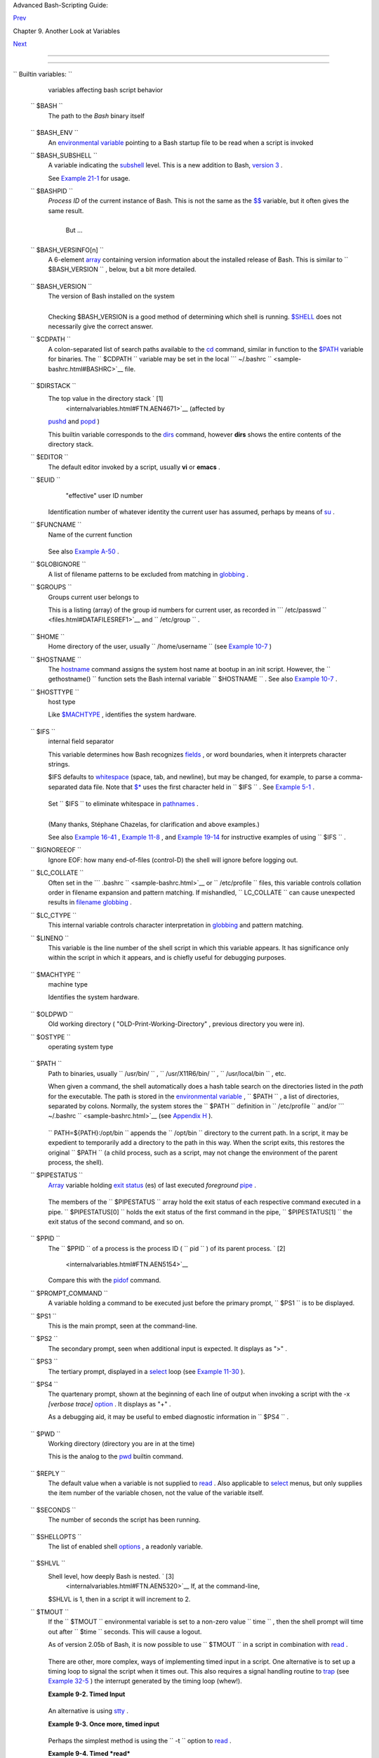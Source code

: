 .. raw:: html

   <div class="NAVHEADER">

.. raw:: html

   <table border="0" cellpadding="0" cellspacing="0" summary="Header navigation table" width="100%">

.. raw:: html

   <tr>

.. raw:: html

   <th align="center" colspan="3">

Advanced Bash-Scripting Guide:

.. raw:: html

   </th>

.. raw:: html

   </tr>

.. raw:: html

   <tr>

.. raw:: html

   <td align="left" valign="bottom" width="10%">

`Prev <variables2.html>`__

.. raw:: html

   </td>

.. raw:: html

   <td align="center" valign="bottom" width="80%">

Chapter 9. Another Look at Variables

.. raw:: html

   </td>

.. raw:: html

   <td align="right" valign="bottom" width="10%">

`Next <declareref.html>`__

.. raw:: html

   </td>

.. raw:: html

   </tr>

.. raw:: html

   </table>

--------------

.. raw:: html

   </div>

.. raw:: html

   <div class="SECT1">

  9.1. Internal Variables
========================

.. raw:: html

   <div class="VARIABLELIST">


``                           Builtin                  variables:               ``
    variables affecting bash script behavior

 ``        $BASH       ``
    The path to the *Bash* binary itself

    +--------------------------+--------------------------+--------------------------+
    | .. code:: SCREEN         |
    |                          |
    |     bash$ echo $BASH     |
    |     /bin/bash            |
                              
    +--------------------------+--------------------------+--------------------------+

 ``        $BASH_ENV       ``
    An `environmental variable <othertypesv.html#ENVREF>`__ pointing to
    a Bash startup file to be read when a script is invoked

 ``        $BASH_SUBSHELL       ``
    A variable indicating the `subshell <subshells.html#SUBSHELLSREF>`__
    level. This is a new addition to Bash, `version
    3 <bashver3.html#BASH3REF>`__ .

    See `Example 21-1 <subshells.html#SUBSHELL>`__ for usage.

 ``        $BASHPID       ``
    *Process ID* of the current instance of Bash. This is not the same
    as the `$$ <internalvariables.html#PROCCID>`__ variable, but it
    often gives the same result.

    +--------------------------+--------------------------+--------------------------+
    | .. code:: SCREEN         |
    |                          |
    |     bash4$ echo $$       |
    |     11015                |
    |                          |
    |                          |
    |     bash4$ echo $BASHPID |
    |     11015                |
    |                          |
    |                          |
    |     bash4$ ps ax | grep  |
    | bash4                    |
    |     11015 pts/2    R     |
    |   0:00 bash4             |
    |                          |
                              
    +--------------------------+--------------------------+--------------------------+

     But ...

    +--------------------------+--------------------------+--------------------------+
    | .. code:: PROGRAMLISTING |
    |                          |
    |     #!/bin/bash4         |
    |                          |
    |     echo "\$\$ outside o |
    | f subshell = $$"         |
    |                       #  |
    | 9602                     |
    |     echo "\$BASH_SUBSHEL |
    | L  outside of subshell = |
    |  $BASH_SUBSHELL"      #  |
    | 0                        |
    |     echo "\$BASHPID outs |
    | ide of subshell = $BASHP |
    | ID"                   #  |
    | 9602                     |
    |                          |
    |     echo                 |
    |                          |
    |     ( echo "\$\$ inside  |
    | of subshell = $$"        |
    |                       #  |
    | 9602                     |
    |       echo "\$BASH_SUBSH |
    | ELL inside of subshell = |
    |  $BASH_SUBSHELL"      #  |
    | 1                        |
    |       echo "\$BASHPID in |
    | side of subshell = $BASH |
    | PID" )                #  |
    | 9603                     |
    |       # Note that $$ ret |
    | urns PID of parent proce |
    | ss.                      |
                              
    +--------------------------+--------------------------+--------------------------+

 ``        $BASH_VERSINFO[n]       ``
    A 6-element `array <arrays.html#ARRAYREF>`__ containing version
    information about the installed release of Bash. This is similar to
    ``         $BASH_VERSION        `` , below, but a bit more detailed.

    +--------------------------+--------------------------+--------------------------+
    | .. code:: PROGRAMLISTING |
    |                          |
    |     # Bash version info: |
    |                          |
    |     for n in 0 1 2 3 4 5 |
    |     do                   |
    |       echo "BASH_VERSINF |
    | O[$n] = ${BASH_VERSINFO[ |
    | $n]}"                    |
    |     done                 |
    |                          |
    |     # BASH_VERSINFO[0] = |
    |  3                       |
    | # Major version no.      |
    |     # BASH_VERSINFO[1] = |
    |  00                      |
    | # Minor version no.      |
    |     # BASH_VERSINFO[2] = |
    |  14                      |
    | # Patch level.           |
    |     # BASH_VERSINFO[3] = |
    |  1                       |
    | # Build version.         |
    |     # BASH_VERSINFO[4] = |
    |  release                 |
    | # Release status.        |
    |     # BASH_VERSINFO[5] = |
    |  i386-redhat-linux-gnu   |
    | # Architecture           |
    |                          |
    |                          |
    | # (same as $MACHTYPE).   |
                              
    +--------------------------+--------------------------+--------------------------+

 ``        $BASH_VERSION       ``
    The version of Bash installed on the system

    +--------------------------+--------------------------+--------------------------+
    | .. code:: SCREEN         |
    |                          |
    |     bash$ echo $BASH_VER |
    | SION                     |
    |     3.2.25(1)-release    |
    |                          |
                              
    +--------------------------+--------------------------+--------------------------+

    +--------------------------+--------------------------+--------------------------+
    | .. code:: SCREEN         |
    |                          |
    |     tcsh% echo $BASH_VER |
    | SION                     |
    |     BASH_VERSION: Undefi |
    | ned variable.            |
    |                          |
                              
    +--------------------------+--------------------------+--------------------------+

    Checking $BASH\_VERSION is a good method of determining which shell
    is running. `$SHELL <internalvariables.html#SHELLVARREF>`__ does not
    necessarily give the correct answer.

 ``        $CDPATH       ``
    A colon-separated list of search paths available to the
    `cd <internal.html#CDREF>`__ command, similar in function to the
    `$PATH <internalvariables.html#PATHREF>`__ variable for binaries.
    The ``         $CDPATH        `` variable may be set in the local
    ```          ~/.bashrc         `` <sample-bashrc.html#BASHRC>`__
    file.

    +--------------------------+--------------------------+--------------------------+
    | .. code:: SCREEN         |
    |                          |
    |     bash$ cd bash-doc    |
    |     bash: cd: bash-doc:  |
    | No such file or director |
    | y                        |
    |                          |
    |                          |
    |     bash$ CDPATH=/usr/sh |
    | are/doc                  |
    |     bash$ cd bash-doc    |
    |     /usr/share/doc/bash- |
    | doc                      |
    |                          |
    |                          |
    |     bash$ echo $PWD      |
    |     /usr/share/doc/bash- |
    | doc                      |
    |                          |
                              
    +--------------------------+--------------------------+--------------------------+

 ``        $DIRSTACK       ``
    The top value in the directory stack ` [1]
     <internalvariables.html#FTN.AEN4671>`__ (affected by
    `pushd <internal.html#PUSHDREF>`__ and
    `popd <internal.html#POPDREF>`__ )

    This builtin variable corresponds to the
    `dirs <internal.html#DIRSD>`__ command, however **dirs** shows the
    entire contents of the directory stack.

 ``        $EDITOR       ``
    The default editor invoked by a script, usually **vi** or **emacs**
    .

 ``        $EUID       ``
     "effective" user ID number

    Identification number of whatever identity the current user has
    assumed, perhaps by means of `su <system.html#SUREF>`__ .

    .. raw:: html

       <div class="CAUTION">

    +--------------------------------------+--------------------------------------+
    | |Caution|                            |
    | The                                  |
    | ``             $EUID            ``   |
    | is not necessarily the same as the   |
    | `$UID <internalvariables.html#UIDREF |
    | >`__                                 |
    | .                                    |
    +--------------------------------------+--------------------------------------+

    .. raw:: html

       </div>

 ``        $FUNCNAME       ``
    Name of the current function

    +--------------------------+--------------------------+--------------------------+
    | .. code:: PROGRAMLISTING |
    |                          |
    |     xyz23 ()             |
    |     {                    |
    |       echo "$FUNCNAME no |
    | w executing."  # xyz23 n |
    | ow executing.            |
    |     }                    |
    |                          |
    |     xyz23                |
    |                          |
    |     echo "FUNCNAME = $FU |
    | NCNAME"        # FUNCNAM |
    | E =                      |
    |                          |
    |                # Null va |
    | lue outside a function.  |
                              
    +--------------------------+--------------------------+--------------------------+

    See also `Example A-50 <contributed-scripts.html#USEGETOPT>`__ .

 ``        $GLOBIGNORE       ``
    A list of filename patterns to be excluded from matching in
    `globbing <globbingref.html>`__ .

 ``        $GROUPS       ``
    Groups current user belongs to

    This is a listing (array) of the group id numbers for current user,
    as recorded in
    ```          /etc/passwd         `` <files.html#DATAFILESREF1>`__
    and ``         /etc/group        `` .

    +--------------------------+--------------------------+--------------------------+
    | .. code:: SCREEN         |
    |                          |
    |     root# echo $GROUPS   |
    |     0                    |
    |                          |
    |                          |
    |     root# echo ${GROUPS[ |
    | 1]}                      |
    |     1                    |
    |                          |
    |                          |
    |     root# echo ${GROUPS[ |
    | 5]}                      |
    |     6                    |
    |                          |
                              
    +--------------------------+--------------------------+--------------------------+

 ``        $HOME       ``
    Home directory of the user, usually
    ``         /home/username        `` (see `Example
    10-7 <parameter-substitution.html#EX6>`__ )

 ``        $HOSTNAME       ``
    The `hostname <system.html#HNAMEREF>`__ command assigns the system
    host name at bootup in an init script. However, the
    ``         gethostname()        `` function sets the Bash internal
    variable ``         $HOSTNAME        `` . See also `Example
    10-7 <parameter-substitution.html#EX6>`__ .

 ``        $HOSTTYPE       ``
    host type

    Like `$MACHTYPE <internalvariables.html#MACHTYPEREF>`__ , identifies
    the system hardware.

    +--------------------------+--------------------------+--------------------------+
    | .. code:: SCREEN         |
    |                          |
    |     bash$ echo $HOSTTYPE |
    |     i686                 |
                              
    +--------------------------+--------------------------+--------------------------+

 ``        $IFS       ``
    internal field separator

    This variable determines how Bash recognizes
    `fields <special-chars.html#FIELDREF>`__ , or word boundaries, when
    it interprets character strings.

    $IFS defaults to `whitespace <special-chars.html#WHITESPACEREF>`__
    (space, tab, and newline), but may be changed, for example, to parse
    a comma-separated data file. Note that
    `$\* <internalvariables.html#APPREF>`__ uses the first character
    held in ``         $IFS        `` . See `Example
    5-1 <quotingvar.html#WEIRDVARS>`__ .

    +--------------------------+--------------------------+--------------------------+
    | .. code:: SCREEN         |
    |                          |
    |     bash$ echo "$IFS"    |
    |                          |
    |     (With $IFS set to de |
    | fault, a blank line disp |
    | lays.)                   |
    |                          |
    |                          |
    |                          |
    |     bash$ echo "$IFS" |  |
    | cat -vte                 |
    |      ^I$                 |
    |      $                   |
    |     (Show whitespace: he |
    | re a single space, ^I [h |
    | orizontal tab],          |
    |       and newline, and d |
    | isplay "$" at end-of-lin |
    | e.)                      |
    |                          |
    |                          |
    |                          |
    |     bash$ bash -c 'set w |
    |  x y z; IFS=":-;"; echo  |
    | "$*"'                    |
    |     w:x:y:z              |
    |     (Read commands from  |
    | string and assign any ar |
    | guments to pos params.)  |
    |                          |
                              
    +--------------------------+--------------------------+--------------------------+

    Set ``         $IFS        `` to eliminate whitespace in
    `pathnames <special-chars.html#PATHNAMEREF>`__ .

    +--------------------------+--------------------------+--------------------------+
    | .. code:: PROGRAMLISTING |
    |                          |
    |     IFS="$(printf '\n\t' |
    | )"   # Per David Wheeler |
    | .                        |
                              
    +--------------------------+--------------------------+--------------------------+

    .. raw:: html

       <div class="CAUTION">

    +--------------------------+--------------------------+--------------------------+
    | |Caution|                |
    | ``             $IFS      |
    |        ``                |
    | does not handle          |
    | whitespace the same as   |
    | it does other            |
    | characters.              |
    |                          |
    | .. raw:: html            |
    |                          |
    |    <div class="EXAMPLE"> |
    |                          |
    | **Example 9-1. $IFS and  |
    | whitespace**             |
    |                          |
    | +----------------------- |
    | ---+-------------------- |
    | ------+----------------- |
    | ---------+               |
    | | .. code:: PROGRAMLISTI |
    | NG |                     |
    | |                        |
    |    |                     |
    | |     #!/bin/bash        |
    |    |                     |
    | |     # ifs.sh           |
    |    |                     |
    | |                        |
    |    |                     |
    | |                        |
    |    |                     |
    | |     var1="a+b+c"       |
    |    |                     |
    | |     var2="d-e-f"       |
    |    |                     |
    | |     var3="g,h,i"       |
    |    |                     |
    | |                        |
    |    |                     |
    | |     IFS=+              |
    |    |                     |
    | |     # The plus sign wi |
    | ll |                     |
    | |  be interpreted as a s |
    | ep |                     |
    | | arator.                |
    |    |                     |
    | |     echo $var1     # a |
    |  b |                     |
    | |  c                     |
    |    |                     |
    | |     echo $var2     # d |
    | -e |                     |
    | | -f                     |
    |    |                     |
    | |     echo $var3     # g |
    | ,h |                     |
    | | ,i                     |
    |    |                     |
    | |                        |
    |    |                     |
    | |     echo               |
    |    |                     |
    | |                        |
    |    |                     |
    | |     IFS="-"            |
    |    |                     |
    | |     # The plus sign re |
    | ve |                     |
    | | rts to default interpr |
    | et |                     |
    | | ation.                 |
    |    |                     |
    | |     # The minus sign w |
    | il |                     |
    | | l be interpreted as a  |
    | se |                     |
    | | parator.               |
    |    |                     |
    | |     echo $var1     # a |
    | +b |                     |
    | | +c                     |
    |    |                     |
    | |     echo $var2     # d |
    |  e |                     |
    | |  f                     |
    |    |                     |
    | |     echo $var3     # g |
    | ,h |                     |
    | | ,i                     |
    |    |                     |
    | |                        |
    |    |                     |
    | |     echo               |
    |    |                     |
    | |                        |
    |    |                     |
    | |     IFS=","            |
    |    |                     |
    | |     # The comma will b |
    | e  |                     |
    | | interpreted as a separ |
    | at |                     |
    | | or.                    |
    |    |                     |
    | |     # The minus sign r |
    | ev |                     |
    | | erts to default interp |
    | re |                     |
    | | tation.                |
    |    |                     |
    | |     echo $var1     # a |
    | +b |                     |
    | | +c                     |
    |    |                     |
    | |     echo $var2     # d |
    | -e |                     |
    | | -f                     |
    |    |                     |
    | |     echo $var3     # g |
    |  h |                     |
    | |  i                     |
    |    |                     |
    | |                        |
    |    |                     |
    | |     echo               |
    |    |                     |
    | |                        |
    |    |                     |
    | |     IFS=" "            |
    |    |                     |
    | |     # The space charac |
    | te |                     |
    | | r will be interpreted  |
    | as |                     |
    | |  a separator.          |
    |    |                     |
    | |     # The comma revert |
    | s  |                     |
    | | to default interpretat |
    | io |                     |
    | | n.                     |
    |    |                     |
    | |     echo $var1     # a |
    | +b |                     |
    | | +c                     |
    |    |                     |
    | |     echo $var2     # d |
    | -e |                     |
    | | -f                     |
    |    |                     |
    | |     echo $var3     # g |
    | ,h |                     |
    | | ,i                     |
    |    |                     |
    | |                        |
    |    |                     |
    | |     # ================ |
    | == |                     |
    | | ====================== |
    | == |                     |
    | | ============== #       |
    |    |                     |
    | |                        |
    |    |                     |
    | |     # However ...      |
    |    |                     |
    | |     # $IFS treats whit |
    | es |                     |
    | | pace differently than  |
    | ot |                     |
    | | her characters.        |
    |    |                     |
    | |                        |
    |    |                     |
    | |     output_args_one_pe |
    | r_ |                     |
    | | line()                 |
    |    |                     |
    | |     {                  |
    |    |                     |
    | |       for arg          |
    |    |                     |
    | |       do               |
    |    |                     |
    | |         echo "[$arg]"  |
    |    |                     |
    | |       done #  ^    ^   |
    |  E |                     |
    | | mbed within brackets,  |
    | fo |                     |
    | | r your viewing pleasur |
    | e. |                     |
    | |     }                  |
    |    |                     |
    | |                        |
    |    |                     |
    | |     echo; echo "IFS=\" |
    |  \ |                     |
    | | ""                     |
    |    |                     |
    | |     echo "-------"     |
    |    |                     |
    | |                        |
    |    |                     |
    | |     IFS=" "            |
    |    |                     |
    | |     var=" a  b c   "   |
    |    |                     |
    | |     #    ^ ^^   ^^^    |
    |    |                     |
    | |     output_args_one_pe |
    | r_ |                     |
    | | line $var  # output_ar |
    | gs |                     |
    | | _one_per_line `echo "  |
    | a  |                     |
    | |  b c   "`              |
    |    |                     |
    | |     # [a]              |
    |    |                     |
    | |     # [b]              |
    |    |                     |
    | |     # [c]              |
    |    |                     |
    | |                        |
    |    |                     |
    | |                        |
    |    |                     |
    | |     echo; echo "IFS=:" |
    |    |                     |
    | |     echo "-----"       |
    |    |                     |
    | |                        |
    |    |                     |
    | |     IFS=:              |
    |    |                     |
    | |     var=":a::b:c:::"   |
    |    |                     |
    | |            # Same patt |
    | er |                     |
    | | n as above,            |
    |    |                     |
    | |     #    ^ ^^   ^^^    |
    |    |                     |
    | |            #+ but subs |
    | ti |                     |
    | | tuting ":" for " "  .. |
    | .  |                     |
    | |     output_args_one_pe |
    | r_ |                     |
    | | line $var              |
    |    |                     |
    | |     # []               |
    |    |                     |
    | |     # [a]              |
    |    |                     |
    | |     # []               |
    |    |                     |
    | |     # [b]              |
    |    |                     |
    | |     # [c]              |
    |    |                     |
    | |     # []               |
    |    |                     |
    | |     # []               |
    |    |                     |
    | |                        |
    |    |                     |
    | |     # Note "empty" bra |
    | ck |                     |
    | | ets.                   |
    |    |                     |
    | |     # The same thing h |
    | ap |                     |
    | | pens with the "FS" fie |
    | ld |                     |
    | |  separator in awk.     |
    |    |                     |
    | |                        |
    |    |                     |
    | |                        |
    |    |                     |
    | |     echo               |
    |    |                     |
    | |                        |
    |    |                     |
    | |     exit               |
    |    |                     |
    |                          |
    |                          |
    | +----------------------- |
    | ---+-------------------- |
    | ------+----------------- |
    | ---------+               |
    |                          |
    | .. raw:: html            |
    |                          |
    |    </div>                |
                              
    +--------------------------+--------------------------+--------------------------+

    .. raw:: html

       </div>

    (Many thanks, Stéphane Chazelas, for clarification and above
    examples.)

    See also `Example 16-41 <communications.html#ISSPAMMER>`__ ,
    `Example 11-8 <loops1.html#BINGREP>`__ , and `Example
    19-14 <x17837.html#MAILBOXGREP>`__ for instructive examples of using
    ``         $IFS        `` .

 ``        $IGNOREEOF       ``
    Ignore EOF: how many end-of-files (control-D) the shell will ignore
    before logging out.

 ``        $LC_COLLATE       ``
    Often set in the
    ```          .bashrc         `` <sample-bashrc.html>`__ or
    ``         /etc/profile        `` files, this variable controls
    collation order in filename expansion and pattern matching. If
    mishandled, ``         LC_COLLATE        `` can cause unexpected
    results in `filename globbing <globbingref.html>`__ .

    .. raw:: html

       <div class="NOTE">

    +--------------------------------------+--------------------------------------+
    | |Note|                               |
    | As of version 2.05 of Bash, filename |
    | globbing no longer distinguishes     |
    | between lowercase and uppercase      |
    | letters in a character range between |
    | brackets. For example, **ls          |
    | [A-M]\*** would match both           |
    | ``             File1.txt             |
    | ``                                   |
    | and                                  |
    | ``             file1.txt             |
    | ``                                   |
    | . To revert to the customary         |
    | behavior of bracket matching, set    |
    | ``             LC_COLLATE            |
    |  ``                                  |
    | to ``             C            `` by |
    | an                                   |
    | ``                           export  |
    | LC_COLLATE=C                         |
    |  ``                                  |
    | in                                   |
    | ``             /etc/profile          |
    |    ``                                |
    | and/or                               |
    | ``             ~/.bashrc             |
    | ``                                   |
    | .                                    |
    +--------------------------------------+--------------------------------------+

    .. raw:: html

       </div>

 ``        $LC_CTYPE       ``
    This internal variable controls character interpretation in
    `globbing <globbingref.html>`__ and pattern matching.

 ``        $LINENO       ``
    This variable is the line number of the shell script in which this
    variable appears. It has significance only within the script in
    which it appears, and is chiefly useful for debugging purposes.

    +--------------------------+--------------------------+--------------------------+
    | .. code:: PROGRAMLISTING |
    |                          |
    |     # *** BEGIN DEBUG BL |
    | OCK ***                  |
    |     last_cmd_arg=$_  # S |
    | ave it.                  |
    |                          |
    |     echo "At line number |
    |  $LINENO, variable \"v1\ |
    | " = $v1"                 |
    |     echo "Last command a |
    | rgument processed = $las |
    | t_cmd_arg"               |
    |     # *** END DEBUG BLOC |
    | K ***                    |
                              
    +--------------------------+--------------------------+--------------------------+

 ``        $MACHTYPE       ``
    machine type

    Identifies the system hardware.

    +--------------------------+--------------------------+--------------------------+
    | .. code:: SCREEN         |
    |                          |
    |     bash$ echo $MACHTYPE |
    |     i686                 |
                              
    +--------------------------+--------------------------+--------------------------+

 ``        $OLDPWD       ``
    Old working directory ( "OLD-Print-Working-Directory" , previous
    directory you were in).

 ``        $OSTYPE       ``
    operating system type

    +--------------------------+--------------------------+--------------------------+
    | .. code:: SCREEN         |
    |                          |
    |     bash$ echo $OSTYPE   |
    |     linux                |
                              
    +--------------------------+--------------------------+--------------------------+

 ``        $PATH       ``
    Path to binaries, usually ``         /usr/bin/        `` ,
    ``         /usr/X11R6/bin/        `` ,
    ``         /usr/local/bin        `` , etc.

    When given a command, the shell automatically does a hash table
    search on the directories listed in the *path* for the executable.
    The path is stored in the `environmental
    variable <othertypesv.html#ENVREF>`__ , ``         $PATH        `` ,
    a list of directories, separated by colons. Normally, the system
    stores the ``         $PATH        `` definition in
    ``         /etc/profile        `` and/or
    ```          ~/.bashrc         `` <sample-bashrc.html>`__ (see
    `Appendix H <files.html>`__ ).

    +--------------------------+--------------------------+--------------------------+
    | .. code:: SCREEN         |
    |                          |
    |     bash$ echo $PATH     |
    |     /bin:/usr/bin:/usr/l |
    | ocal/bin:/usr/X11R6/bin: |
    | /sbin:/usr/sbin          |
                              
    +--------------------------+--------------------------+--------------------------+

    ``                   PATH=${PATH}:/opt/bin                 ``
    appends the ``         /opt/bin        `` directory to the current
    path. In a script, it may be expedient to temporarily add a
    directory to the path in this way. When the script exits, this
    restores the original ``         $PATH        `` (a child process,
    such as a script, may not change the environment of the parent
    process, the shell).

    .. raw:: html

       <div class="NOTE">

    +--------------------------------------+--------------------------------------+
    | |Note|                               |
    | The current "working directory" ,    |
    | ``             ./            `` , is |
    | usually omitted from the             |
    | ``             $PATH            ``   |
    | as a security measure.               |
    +--------------------------------------+--------------------------------------+

    .. raw:: html

       </div>

 ``        $PIPESTATUS       ``
    `Array <arrays.html#ARRAYREF>`__ variable holding `exit
    status <exit-status.html#EXITSTATUSREF>`__ (es) of last executed
    *foreground* `pipe <special-chars.html#PIPEREF>`__ .

    +--------------------------+--------------------------+--------------------------+
    | .. code:: SCREEN         |
    |                          |
    |     bash$ echo $PIPESTAT |
    | US                       |
    |     0                    |
    |                          |
    |     bash$ ls -al | bogus |
    | _command                 |
    |     bash: bogus_command: |
    |  command not found       |
    |     bash$ echo ${PIPESTA |
    | TUS[1]}                  |
    |     127                  |
    |                          |
    |     bash$ ls -al | bogus |
    | _command                 |
    |     bash: bogus_command: |
    |  command not found       |
    |     bash$ echo $?        |
    |     127                  |
    |                          |
                              
    +--------------------------+--------------------------+--------------------------+

    The members of the ``         $PIPESTATUS        `` array hold the
    exit status of each respective command executed in a pipe.
    ``         $PIPESTATUS[0]        `` holds the exit status of the
    first command in the pipe, ``         $PIPESTATUS[1]        `` the
    exit status of the second command, and so on.

    .. raw:: html

       <div class="CAUTION">

    +--------------+--------------+--------------+--------------+--------------+--------------+
    | |Caution|    |
    | The          |
    | ``           |
    |    $PIPESTAT |
    | US           |
    |   ``         |
    | variable may |
    | contain an   |
    | erroneous 0  |
    | value in a   |
    | login shell  |
    | (in releases |
    | prior to 3.0 |
    | of Bash).    |
    |              |
    | +----------- |
    | ------------ |
    | ---+-------- |
    | ------------ |
    | ------+----- |
    | ------------ |
    | ---------+   |
    | | .. code::  |
    | SCREEN       |
    |    |         |
    | |            |
    |              |
    |    |         |
    | |     tcsh%  |
    | bash         |
    |    |         |
    | |            |
    |              |
    |    |         |
    | |     bash$  |
    | who | grep n |
    | ob |         |
    | | ody | sort |
    |              |
    |    |         |
    | |     bash$  |
    | echo ${PIPES |
    | TA |         |
    | | TUS[*]}    |
    |              |
    |    |         |
    | |     0      |
    |              |
    |    |         |
    | |            |
    |              |
    |    |         |
    |              |
    |              |
    |              |
    | +----------- |
    | ------------ |
    | ---+-------- |
    | ------------ |
    | ------+----- |
    | ------------ |
    | ---------+   |
    |              |
    | The above    |
    | lines        |
    | contained in |
    | a script     |
    | would        |
    | produce the  |
    | expected     |
    | ``           |
    |    0 1 0     |
    |         ``   |
    | output.      |
    |              |
    | Thank you,   |
    | Wayne        |
    | Pollock for  |
    | pointing     |
    | this out and |
    | supplying    |
    | the above    |
    | example.     |
    +--------------+--------------+--------------+--------------+--------------+--------------+

    .. raw:: html

       </div>

    .. raw:: html

       <div class="NOTE">

    +----------------+----------------+----------------+----------------+----------------+
    | |Note|         |
    | The            |
    | ``             |
    |  $PIPESTATUS   |
    |           ``   |
    | variable gives |
    | unexpected     |
    | results in     |
    | some contexts. |
    |                |
    | +------------- |
    | -------------+ |
    | -------------- |
    | ------------+- |
    | -------------- |
    | -----------+   |
    | | .. code:: SC |
    | REEN         | |
    | |              |
    |              | |
    | |     bash$ ec |
    | ho $BASH_VER | |
    | | SION         |
    |              | |
    | |     3.00.14( |
    | 1)-release   | |
    | |              |
    |              | |
    | |     bash$ $  |
    | ls | bogus_c | |
    | | ommand | wc  |
    |              | |
    | |     bash: bo |
    | gus_command: | |
    | |  command not |
    |  found       | |
    | |      0       |
    |  0       0   | |
    | |              |
    |              | |
    | |     bash$ ec |
    | ho ${PIPESTA | |
    | | TUS[@]}      |
    |              | |
    | |     141 127  |
    | 0            | |
    | |              |
    |              | |
    |                |
    |                |
    | +------------- |
    | -------------+ |
    | -------------- |
    | ------------+- |
    | -------------- |
    | -----------+   |
    |                |
    | Chet Ramey     |
    | attributes the |
    | above output   |
    | to the         |
    | behavior of    |
    | `ls <basic.htm |
    | l#LSREF>`__    |
    | . If *ls*      |
    | writes to a    |
    | *pipe* whose   |
    | output is not  |
    | read, then     |
    | ``             |
    |                |
    |  SIGPIPE       |
    |                |
    |      ``        |
    | kills it, and  |
    | its `exit      |
    | status <exit-s |
    | tatus.html#EXI |
    | TSTATUSREF>`__ |
    | is 141 .       |
    | Otherwise its  |
    | exit status is |
    | 0 , as         |
    | expected. This |
    | likewise is    |
    | the case for   |
    | `tr <textproc. |
    | html#TRREF>`__ |
    | .              |
    +----------------+----------------+----------------+----------------+----------------+

    .. raw:: html

       </div>

    .. raw:: html

       <div class="NOTE">

    +--------------------+--------------------+--------------------+--------------------+
    | |Note|             |
    | ``             $PI |
    | PESTATUS           |
    |   ``               |
    | is a "volatile"    |
    | variable. It needs |
    | to be captured     |
    | immediately after  |
    | the pipe in        |
    | question, before   |
    | any other command  |
    | intervenes.        |
    |                    |
    | +----------------- |
    | ---------+-------- |
    | ------------------ |
    | +----------------- |
    | ---------+         |
    | | .. code:: SCREEN |
    |          |         |
    | |                  |
    |          |         |
    | |     bash$ $ ls | |
    |  bogus_c |         |
    | | ommand | wc      |
    |          |         |
    | |     bash: bogus_ |
    | command: |         |
    | |  command not fou |
    | nd       |         |
    | |      0       0   |
    |      0   |         |
    | |                  |
    |          |         |
    | |     bash$ echo $ |
    | {PIPESTA |         |
    | | TUS[@]}          |
    |          |         |
    | |     0 127 0      |
    |          |         |
    | |                  |
    |          |         |
    | |     bash$ echo $ |
    | {PIPESTA |         |
    | | TUS[@]}          |
    |          |         |
    | |     0            |
    |          |         |
    | |                  |
    |          |         |
    |                    |
    |                    |
    | +----------------- |
    | ---------+-------- |
    | ------------------ |
    | +----------------- |
    | ---------+         |
                        
    +--------------------+--------------------+--------------------+--------------------+

    .. raw:: html

       </div>

    .. raw:: html

       <div class="NOTE">

    +--------------------------------------+--------------------------------------+
    | |Note|                               |
    | The `pipefail                        |
    | option <bashver3.html#PIPEFAILREF>`_ |
    | _                                    |
    | may be useful in cases where         |
    | ``             $PIPESTATUS           |
    |   ``                                 |
    | does not give the desired            |
    | information.                         |
    +--------------------------------------+--------------------------------------+

    .. raw:: html

       </div>

 ``        $PPID       ``
    The ``         $PPID        `` of a process is the process ID (
    ``         pid        `` ) of its parent process. ` [2]
     <internalvariables.html#FTN.AEN5154>`__

    Compare this with the `pidof <system.html#PIDOFREF>`__ command.

 ``        $PROMPT_COMMAND       ``
    A variable holding a command to be executed just before the primary
    prompt, ``         $PS1        `` is to be displayed.

 ``        $PS1       ``
    This is the main prompt, seen at the command-line.

 ``        $PS2       ``
    The secondary prompt, seen when additional input is expected. It
    displays as ">" .

 ``        $PS3       ``
    The tertiary prompt, displayed in a
    `select <testbranch.html#SELECTREF>`__ loop (see `Example
    11-30 <testbranch.html#EX31>`__ ).

 ``        $PS4       ``
    The quartenary prompt, shown at the beginning of each line of output
    when invoking a script with the -x *[verbose trace]*
    `option <options.html#OPTIONSREF>`__ . It displays as "+" .

    As a debugging aid, it may be useful to embed diagnostic information
    in ``         $PS4        `` .

    +--------------------------+--------------------------+--------------------------+
    | .. code:: PROGRAMLISTING |
    |                          |
    |     P4='$(read time junk |
    |  < /proc/$$/schedstat; e |
    | cho "@@@ $time @@@ " )'  |
    |     # Per suggestion by  |
    | Erik Brandsberg.         |
    |     set -x               |
    |     # Various commands f |
    | ollow ...                |
                              
    +--------------------------+--------------------------+--------------------------+

 ``        $PWD       ``
    Working directory (directory you are in at the time)

    This is the analog to the `pwd <internal.html#PWD2REF>`__ builtin
    command.

    +--------------------------+--------------------------+--------------------------+
    | .. code:: PROGRAMLISTING |
    |                          |
    |     #!/bin/bash          |
    |                          |
    |     E_WRONG_DIRECTORY=85 |
    |                          |
    |     clear # Clear the sc |
    | reen.                    |
    |                          |
    |     TargetDirectory=/hom |
    | e/bozo/projects/GreatAme |
    | ricanNovel               |
    |                          |
    |     cd $TargetDirectory  |
    |     echo "Deleting stale |
    |  files in $TargetDirecto |
    | ry."                     |
    |                          |
    |     if [ "$PWD" != "$Tar |
    | getDirectory" ]          |
    |     then    # Keep from  |
    | wiping out wrong directo |
    | ry by accident.          |
    |       echo "Wrong direct |
    | ory!"                    |
    |       echo "In $PWD, rat |
    | her than $TargetDirector |
    | y!"                      |
    |       echo "Bailing out! |
    | "                        |
    |       exit $E_WRONG_DIRE |
    | CTORY                    |
    |     fi                   |
    |                          |
    |     rm -rf *             |
    |     rm .[A-Za-z0-9]*     |
    | # Delete dotfiles.       |
    |     # rm -f .[^.]* ..?*  |
    |   to remove filenames be |
    | ginning with multiple do |
    | ts.                      |
    |     # (shopt -s dotglob; |
    |  rm -f *)   will also wo |
    | rk.                      |
    |     # Thanks, S.C. for p |
    | ointing this out.        |
    |                          |
    |     #  A filename (`base |
    | name`) may contain all c |
    | haracters in the 0 - 255 |
    |  range,                  |
    |     #+ except "/".       |
    |     #  Deleting files be |
    | ginning with weird chara |
    | cters, such as -         |
    |     #+ is left as an exe |
    | rcise. (Hint: rm ./-weir |
    | dname or rm -- -weirdnam |
    | e)                       |
    |     result=$?   # Result |
    |  of delete operations. I |
    | f successful = 0.        |
    |                          |
    |     echo                 |
    |     ls -al               |
    | # Any files left?        |
    |     echo "Done."         |
    |     echo "Old files dele |
    | ted in $TargetDirectory. |
    | "                        |
    |     echo                 |
    |                          |
    |     # Various other oper |
    | ations here, as necessar |
    | y.                       |
    |                          |
    |     exit $result         |
                              
    +--------------------------+--------------------------+--------------------------+

 ``        $REPLY       ``
    The default value when a variable is not supplied to
    `read <internal.html#READREF>`__ . Also applicable to
    `select <testbranch.html#SELECTREF>`__ menus, but only supplies the
    item number of the variable chosen, not the value of the variable
    itself.

    +--------------------------+--------------------------+--------------------------+
    | .. code:: PROGRAMLISTING |
    |                          |
    |     #!/bin/bash          |
    |     # reply.sh           |
    |                          |
    |     # REPLY is the defau |
    | lt value for a 'read' co |
    | mmand.                   |
    |                          |
    |     echo                 |
    |     echo -n "What is you |
    | r favorite vegetable? "  |
    |     read                 |
    |                          |
    |     echo "Your favorite  |
    | vegetable is $REPLY."    |
    |     #  REPLY holds the v |
    | alue of last "read" if a |
    | nd only if               |
    |     #+ no variable suppl |
    | ied.                     |
    |                          |
    |     echo                 |
    |     echo -n "What is you |
    | r favorite fruit? "      |
    |     read fruit           |
    |     echo "Your favorite  |
    | fruit is $fruit."        |
    |     echo "but..."        |
    |     echo "Value of \$REP |
    | LY is still $REPLY."     |
    |     #  $REPLY is still s |
    | et to its previous value |
    |  because                 |
    |     #+ the variable $fru |
    | it absorbed the new "rea |
    | d" value.                |
    |                          |
    |     echo                 |
    |                          |
    |     exit 0               |
                              
    +--------------------------+--------------------------+--------------------------+

 ``        $SECONDS       ``
    The number of seconds the script has been running.

    +--------------------------+--------------------------+--------------------------+
    | .. code:: PROGRAMLISTING |
    |                          |
    |     #!/bin/bash          |
    |                          |
    |     TIME_LIMIT=10        |
    |     INTERVAL=1           |
    |                          |
    |     echo                 |
    |     echo "Hit Control-C  |
    | to exit before $TIME_LIM |
    | IT seconds."             |
    |     echo                 |
    |                          |
    |     while [ "$SECONDS" - |
    | le "$TIME_LIMIT" ]       |
    |     do   #   $SECONDS is |
    |  an internal shell varia |
    | ble.                     |
    |       if [ "$SECONDS" -e |
    | q 1 ]                    |
    |       then               |
    |         units=second     |
    |       else               |
    |         units=seconds    |
    |       fi                 |
    |                          |
    |       echo "This script  |
    | has been running $SECOND |
    | S $units."               |
    |       #  On a slow or ov |
    | erburdened machine, the  |
    | script may skip a count  |
    |       #+ every once in a |
    |  while.                  |
    |       sleep $INTERVAL    |
    |     done                 |
    |                          |
    |     echo -e "\a"  # Beep |
    | !                        |
    |                          |
    |     exit 0               |
                              
    +--------------------------+--------------------------+--------------------------+

 ``        $SHELLOPTS       ``
    The list of enabled shell `options <options.html#OPTIONSREF>`__ , a
    readonly variable.

    +--------------------------+--------------------------+--------------------------+
    | .. code:: SCREEN         |
    |                          |
    |     bash$ echo $SHELLOPT |
    | S                        |
    |     braceexpand:hashall: |
    | histexpand:monitor:histo |
    | ry:interactive-comments: |
    | emacs                    |
    |                          |
                              
    +--------------------------+--------------------------+--------------------------+

 ``        $SHLVL       ``
    Shell level, how deeply Bash is nested. ` [3]
     <internalvariables.html#FTN.AEN5320>`__ If, at the command-line,
    $SHLVL is 1, then in a script it will increment to 2.

    .. raw:: html

       <div class="NOTE">

    +--------------------------------------+--------------------------------------+
    | |Note|                               |
    | This variable is `*not* affected by  |
    | subshells <subshells.html#SUBSHNLEVR |
    | EF>`__                               |
    | . Use                                |
    | `$BASH\_SUBSHELL <internalvariables. |
    | html#BASHSUBSHELLREF>`__             |
    | when you need an indication of       |
    | subshell nesting.                    |
    +--------------------------------------+--------------------------------------+

    .. raw:: html

       </div>

 ``        $TMOUT       ``
    If the ``                   $TMOUT                 `` environmental
    variable is set to a non-zero value ``         time        `` , then
    the shell prompt will time out after ``         $time        ``
    seconds. This will cause a logout.

    As of version 2.05b of Bash, it is now possible to use
    ``                   $TMOUT                 `` in a script in
    combination with `read <internal.html#READREF>`__ .

    +--------------------------+--------------------------+--------------------------+
    | .. code:: PROGRAMLISTING |
    |                          |
    |     # Works in scripts f |
    | or Bash, versions 2.05b  |
    | and later.               |
    |                          |
    |     TMOUT=3    # Prompt  |
    | times out at three secon |
    | ds.                      |
    |                          |
    |     echo "What is your f |
    | avorite song?"           |
    |     echo "Quickly now, y |
    | ou only have $TMOUT seco |
    | nds to answer!"          |
    |     read song            |
    |                          |
    |     if [ -z "$song" ]    |
    |     then                 |
    |       song="(no answer)" |
    |       # Default response |
    | .                        |
    |     fi                   |
    |                          |
    |     echo "Your favorite  |
    | song is $song."          |
                              
    +--------------------------+--------------------------+--------------------------+

    There are other, more complex, ways of implementing timed input in a
    script. One alternative is to set up a timing loop to signal the
    script when it times out. This also requires a signal handling
    routine to `trap <debugging.html#TRAPREF1>`__ (see `Example
    32-5 <debugging.html#EX76>`__ ) the interrupt generated by the
    timing loop (whew!).

    .. raw:: html

       <div class="EXAMPLE">

    **Example 9-2. Timed Input**

    +--------------------------+--------------------------+--------------------------+
    | .. code:: PROGRAMLISTING |
    |                          |
    |     #!/bin/bash          |
    |     # timed-input.sh     |
    |                          |
    |     # TMOUT=3    Also wo |
    | rks, as of newer version |
    | s of Bash.               |
    |                          |
    |     TIMER_INTERRUPT=14   |
    |     TIMELIMIT=3  # Three |
    |  seconds in this instanc |
    | e.                       |
    |                  # May b |
    | e set to different value |
    | .                        |
    |                          |
    |     PrintAnswer()        |
    |     {                    |
    |       if [ "$answer" = T |
    | IMEOUT ]                 |
    |       then               |
    |         echo $answer     |
    |       else       # Don't |
    |  want to mix up the two  |
    | instances.               |
    |         echo "Your favor |
    | ite veggie is $answer"   |
    |         kill $!  #  Kill |
    | s no-longer-needed Timer |
    | On function              |
    |                  #+ runn |
    | ing in background.       |
    |                  #  $! i |
    | s PID of last job runnin |
    | g in background.         |
    |       fi                 |
    |                          |
    |     }                    |
    |                          |
    |                          |
    |     TimerOn()            |
    |     {                    |
    |       sleep $TIMELIMIT & |
    | & kill -s 14 $$ &        |
    |       # Waits 3 seconds, |
    |  then sends sigalarm to  |
    | script.                  |
    |     }                    |
    |                          |
    |                          |
    |     Int14Vector()        |
    |     {                    |
    |       answer="TIMEOUT"   |
    |       PrintAnswer        |
    |       exit $TIMER_INTERR |
    | UPT                      |
    |     }                    |
    |                          |
    |     trap Int14Vector $TI |
    | MER_INTERRUPT            |
    |     # Timer interrupt (1 |
    | 4) subverted for our pur |
    | poses.                   |
    |                          |
    |     echo "What is your f |
    | avorite vegetable "      |
    |     TimerOn              |
    |     read answer          |
    |     PrintAnswer          |
    |                          |
    |                          |
    |     #  Admittedly, this  |
    | is a kludgy implementati |
    | on of timed input.       |
    |     #  However, the "-t" |
    |  option to "read" simpli |
    | fies this task.          |
    |     #  See the "t-out.sh |
    | " script.                |
    |     #  However, what abo |
    | ut timing not just singl |
    | e user input,            |
    |     #+ but an entire scr |
    | ipt?                     |
    |                          |
    |     #  If you need somet |
    | hing really elegant ...  |
    |     #+ consider writing  |
    | the application in C or  |
    | C++,                     |
    |     #+ using appropriate |
    |  library functions, such |
    |  as 'alarm' and 'setitim |
    | er.'                     |
    |                          |
    |     exit 0               |
                              
    +--------------------------+--------------------------+--------------------------+

    .. raw:: html

       </div>

    An alternative is using `stty <system.html#STTYREF>`__ .

    .. raw:: html

       <div class="EXAMPLE">

    **Example 9-3. Once more, timed input**

    +--------------------------+--------------------------+--------------------------+
    | .. code:: PROGRAMLISTING |
    |                          |
    |     #!/bin/bash          |
    |     # timeout.sh         |
    |                          |
    |     #  Written by Stepha |
    | ne Chazelas,             |
    |     #+ and modified by t |
    | he document author.      |
    |                          |
    |     INTERVAL=5           |
    |       # timeout interval |
    |                          |
    |     timedout_read() {    |
    |       timeout=$1         |
    |       varname=$2         |
    |       old_tty_settings=` |
    | stty -g`                 |
    |       stty -icanon min 0 |
    |  time ${timeout}0        |
    |       eval read $varname |
    |       # or just  read $v |
    | arname                   |
    |       stty "$old_tty_set |
    | tings"                   |
    |       # See man page for |
    |  "stty."                 |
    |     }                    |
    |                          |
    |     echo; echo -n "What' |
    | s your name? Quick! "    |
    |     timedout_read $INTER |
    | VAL your_name            |
    |                          |
    |     #  This may not work |
    |  on every terminal type. |
    |     #  The maximum timeo |
    | ut depends on the termin |
    | al.                      |
    |     #+ (it is often 25.5 |
    |  seconds).               |
    |                          |
    |     echo                 |
    |                          |
    |     if [ ! -z "$your_nam |
    | e" ]  # If name input be |
    | fore timeout ...         |
    |     then                 |
    |       echo "Your name is |
    |  $your_name."            |
    |     else                 |
    |       echo "Timed out."  |
    |     fi                   |
    |                          |
    |     echo                 |
    |                          |
    |     # The behavior of th |
    | is script differs somewh |
    | at from "timed-input.sh. |
    | "                        |
    |     # At each keystroke, |
    |  the counter resets.     |
    |                          |
    |     exit 0               |
                              
    +--------------------------+--------------------------+--------------------------+

    .. raw:: html

       </div>

    Perhaps the simplest method is using the ``         -t        ``
    option to `read <internal.html#READREF>`__ .

    .. raw:: html

       <div class="EXAMPLE">

    **Example 9-4. Timed *read***

    +--------------------------+--------------------------+--------------------------+
    | .. code:: PROGRAMLISTING |
    |                          |
    |     #!/bin/bash          |
    |     # t-out.sh [time-out |
    | ]                        |
    |     # Inspired by a sugg |
    | estion from "syngin seve |
    | n" (thanks).             |
    |                          |
    |                          |
    |     TIMELIMIT=4          |
    | # 4 seconds              |
    |                          |
    |     read -t $TIMELIMIT v |
    | ariable <&1              |
    |     #                    |
    |         ^^^              |
    |     #  In this instance, |
    |  "<&1" is needed for Bas |
    | h 1.x and 2.x,           |
    |     #  but unnecessary f |
    | or Bash 3+.              |
    |                          |
    |     echo                 |
    |                          |
    |     if [ -z "$variable"  |
    | ]  # Is null?            |
    |     then                 |
    |       echo "Timed out, v |
    | ariable still unset."    |
    |     else                 |
    |       echo "variable = $ |
    | variable"                |
    |     fi                   |
    |                          |
    |     exit 0               |
                              
    +--------------------------+--------------------------+--------------------------+

    .. raw:: html

       </div>

 ``        $UID       ``
    User ID number

    Current user's user identification number, as recorded in
    ```          /etc/passwd         `` <files.html#DATAFILESREF1>`__

    This is the current user's real id, even if she has temporarily
    assumed another identity through `su <system.html#SUREF>`__ .
    ``         $UID        `` is a readonly variable, not subject to
    change from the command line or within a script, and is the
    counterpart to the `id <system.html#IDREF>`__ builtin.

    .. raw:: html

       <div class="EXAMPLE">

    **Example 9-5. Am I root?**

    +--------------------------+--------------------------+--------------------------+
    | .. code:: PROGRAMLISTING |
    |                          |
    |     #!/bin/bash          |
    |     # am-i-root.sh:   Am |
    |  I root or not?          |
    |                          |
    |     ROOT_UID=0   # Root  |
    | has $UID 0.              |
    |                          |
    |     if [ "$UID" -eq "$RO |
    | OT_UID" ]  # Will the re |
    | al "root" please stand u |
    | p?                       |
    |     then                 |
    |       echo "You are root |
    | ."                       |
    |     else                 |
    |       echo "You are just |
    |  an ordinary user (but m |
    | om loves you just the sa |
    | me)."                    |
    |     fi                   |
    |                          |
    |     exit 0               |
    |                          |
    |                          |
    |     # ================== |
    | ======================== |
    | =================== #    |
    |     # Code below will no |
    | t execute, because the s |
    | cript already exited.    |
    |                          |
    |     # An alternate metho |
    | d of getting to the root |
    |  of matters:             |
    |                          |
    |     ROOTUSER_NAME=root   |
    |                          |
    |     username=`id -nu`    |
    |            # Or...   use |
    | rname=`whoami`           |
    |     if [ "$username" = " |
    | $ROOTUSER_NAME" ]        |
    |     then                 |
    |       echo "Rooty, toot, |
    |  toot. You are root."    |
    |     else                 |
    |       echo "You are just |
    |  a regular fella."       |
    |     fi                   |
                              
    +--------------------------+--------------------------+--------------------------+

    .. raw:: html

       </div>

    See also `Example 2-3 <sha-bang.html#EX2>`__ .

    .. raw:: html

       <div class="NOTE">

    +--------------------+--------------------+--------------------+--------------------+
    | |Note|             |
    | The variables      |
    | ``             $EN |
    | V            ``    |
    | ,                  |
    | ``             $LO |
    | GNAME            ` |
    | `                  |
    | ,                  |
    | ``             $MA |
    | IL            ``   |
    | ,                  |
    | ``             $TE |
    | RM            ``   |
    | ,                  |
    | ``             $US |
    | ER            ``   |
    | , and              |
    | ``             $US |
    | ERNAME             |
    | ``                 |
    | are *not* Bash     |
    | `builtins <interna |
    | l.html#BUILTINREF> |
    | `__                |
    | . These are,       |
    | however, often set |
    | as `environmental  |
    | variables <otherty |
    | pesv.html#ENVREF>` |
    | __                 |
    | in one of the      |
    | `Bash <files.html# |
    | FILESREF1>`__      |
    | or *login* startup |
    | files.             |
    | ``             $SH |
    | ELL            ``  |
    | , the name of the  |
    | user's login       |
    | shell, may be set  |
    | from               |
    | ``             /et |
    | c/passwd           |
    |   ``               |
    | or in an "init"    |
    | script, and it is  |
    | likewise not a     |
    | Bash builtin.      |
    |                    |
    | +----------------- |
    | ---------+-------- |
    | ------------------ |
    | +----------------- |
    | ---------+         |
    | | .. code:: SCREEN |
    |          |         |
    | |                  |
    |          |         |
    | |     tcsh% echo $ |
    | LOGNAME  |         |
    | |     bozo         |
    |          |         |
    | |     tcsh% echo $ |
    | SHELL    |         |
    | |     /bin/tcsh    |
    |          |         |
    | |     tcsh% echo $ |
    | TERM     |         |
    | |     rxvt         |
    |          |         |
    | |                  |
    |          |         |
    | |     bash$ echo $ |
    | LOGNAME  |         |
    | |     bozo         |
    |          |         |
    | |     bash$ echo $ |
    | SHELL    |         |
    | |     /bin/tcsh    |
    |          |         |
    | |     bash$ echo $ |
    | TERM     |         |
    | |     rxvt         |
    |          |         |
    | |                  |
    |          |         |
    |                    |
    |                    |
    | +----------------- |
    | ---------+-------- |
    | ------------------ |
    | +----------------- |
    | ---------+         |
                        
    +--------------------+--------------------+--------------------+--------------------+

    .. raw:: html

       </div>

.. raw:: html

   </div>

.. raw:: html

   <div class="VARIABLELIST">

**Positional Parameters**

 ``        $0       `` , ``        $1       `` , ``        $2       `` ,
etc.
    Positional parameters, passed from command line to script, passed to
    a function, or `set <internal.html#SETREF>`__ to a variable (see
    `Example 4-5 <othertypesv.html#EX17>`__ and `Example
    15-16 <internal.html#EX34>`__ )

 ``        $#       ``
    Number of command-line arguments ` [4]
     <internalvariables.html#FTN.AEN5479>`__ or positional parameters
    (see `Example 36-2 <wrapper.html#EX4>`__ )

 ``        $*       ``
    All of the positional parameters, seen as a single word

    .. raw:: html

       <div class="NOTE">

    +--------------------------------------+--------------------------------------+
    | |Note|                               |
    |  " ``              $*             `` |
    | " must be quoted.                    |
    +--------------------------------------+--------------------------------------+

    .. raw:: html

       </div>

 ``        $@       ``
    Same as $\* , but each parameter is a quoted string, that is, the
    parameters are passed on intact, without interpretation or
    expansion. This means, among other things, that each parameter in
    the argument list is seen as a separate word.

    .. raw:: html

       <div class="NOTE">

    +--------------------------------------+--------------------------------------+
    | |Note|                               |
    | Of course, "                         |
    | ``              $@             `` "  |
    | should be quoted.                    |
    +--------------------------------------+--------------------------------------+

    .. raw:: html

       </div>

    .. raw:: html

       <div class="EXAMPLE">

    **Example 9-6. *arglist* : Listing arguments with $\* and $@**

    +--------------------------+--------------------------+--------------------------+
    | .. code:: PROGRAMLISTING |
    |                          |
    |     #!/bin/bash          |
    |     # arglist.sh         |
    |     # Invoke this script |
    |  with several arguments, |
    |  such as "one two three" |
    |  ...                     |
    |                          |
    |     E_BADARGS=85         |
    |                          |
    |     if [ ! -n "$1" ]     |
    |     then                 |
    |       echo "Usage: `base |
    | name $0` argument1 argum |
    | ent2 etc."               |
    |       exit $E_BADARGS    |
    |     fi                   |
    |                          |
    |     echo                 |
    |                          |
    |     index=1          # I |
    | nitialize count.         |
    |                          |
    |     echo "Listing args w |
    | ith \"\$*\":"            |
    |     for arg in "$*"  # D |
    | oesn't work properly if  |
    | "$*" isn't quoted.       |
    |     do                   |
    |       echo "Arg #$index  |
    | = $arg"                  |
    |       let "index+=1"     |
    |     done             # $ |
    | * sees all arguments as  |
    | single word.             |
    |     echo "Entire arg lis |
    | t seen as single word."  |
    |                          |
    |     echo                 |
    |                          |
    |     index=1          # R |
    | eset count.              |
    |                      # W |
    | hat happens if you forge |
    | t to do this?            |
    |                          |
    |     echo "Listing args w |
    | ith \"\$@\":"            |
    |     for arg in "$@"      |
    |     do                   |
    |       echo "Arg #$index  |
    | = $arg"                  |
    |       let "index+=1"     |
    |     done             # $ |
    | @ sees arguments as sepa |
    | rate words.              |
    |     echo "Arg list seen  |
    | as separate words."      |
    |                          |
    |     echo                 |
    |                          |
    |     index=1          # R |
    | eset count.              |
    |                          |
    |     echo "Listing args w |
    | ith \$* (unquoted):"     |
    |     for arg in $*        |
    |     do                   |
    |       echo "Arg #$index  |
    | = $arg"                  |
    |       let "index+=1"     |
    |     done             # U |
    | nquoted $* sees argument |
    | s as separate words.     |
    |     echo "Arg list seen  |
    | as separate words."      |
    |                          |
    |     exit 0               |
                              
    +--------------------------+--------------------------+--------------------------+

    .. raw:: html

       </div>

    Following a **shift** , the ``         $@        `` holds the
    remaining command-line parameters, lacking the previous
    ``         $1        `` , which was lost.

    +--------------------------+--------------------------+--------------------------+
    | .. code:: PROGRAMLISTING |
    |                          |
    |     #!/bin/bash          |
    |     # Invoke with ./scri |
    | ptname 1 2 3 4 5         |
    |                          |
    |     echo "$@"    # 1 2 3 |
    |  4 5                     |
    |     shift                |
    |     echo "$@"    # 2 3 4 |
    |  5                       |
    |     shift                |
    |     echo "$@"    # 3 4 5 |
    |                          |
    |     # Each "shift" loses |
    |  parameter $1.           |
    |     # "$@" then contains |
    |  the remaining parameter |
    | s.                       |
                              
    +--------------------------+--------------------------+--------------------------+

    The ``         $@        `` special parameter finds use as a tool
    for filtering input into shell scripts. The **cat "$@"**
    construction accepts input to a script either from
    ``         stdin        `` or from files given as parameters to the
    script. See `Example 16-24 <textproc.html#ROT13>`__ and `Example
    16-25 <textproc.html#CRYPTOQUOTE>`__ .

    .. raw:: html

       <div class="CAUTION">

    +--------------------------------------+--------------------------------------+
    | |Caution|                            |
    | The ``             $*            ``  |
    | and ``             $@            ``  |
    | parameters sometimes display         |
    | inconsistent and puzzling behavior,  |
    | depending on the setting of          |
    | `$IFS <internalvariables.html#IFSREF |
    | >`__                                 |
    | .                                    |
    +--------------------------------------+--------------------------------------+

    .. raw:: html

       </div>

    .. raw:: html

       <div class="EXAMPLE">

    **Example 9-7. Inconsistent ``           $*          `` and
    ``           $@          `` behavior**

    +--------------------------+--------------------------+--------------------------+
    | .. code:: PROGRAMLISTING |
    |                          |
    |     #!/bin/bash          |
    |                          |
    |     #  Erratic behavior  |
    | of the "$*" and "$@" int |
    | ernal Bash variables,    |
    |     #+ depending on whet |
    | her or not they are quot |
    | ed.                      |
    |     #  Demonstrates inco |
    | nsistent handling of wor |
    | d splitting and linefeed |
    | s.                       |
    |                          |
    |                          |
    |     set -- "First one" " |
    | second" "third:one" "" " |
    | Fifth: :one"             |
    |     # Setting the script |
    |  arguments, $1, $2, $3,  |
    | etc.                     |
    |                          |
    |     echo                 |
    |                          |
    |     echo 'IFS unchanged, |
    |  using "$*"'             |
    |     c=0                  |
    |     for i in "$*"        |
    |         # quoted         |
    |     do echo "$((c+=1)):  |
    | [$i]"   # This line rema |
    | ins the same in every in |
    | stance.                  |
    |                          |
    |         # Echo args.     |
    |     done                 |
    |     echo ---             |
    |                          |
    |     echo 'IFS unchanged, |
    |  using $*'               |
    |     c=0                  |
    |     for i in $*          |
    |         # unquoted       |
    |     do echo "$((c+=1)):  |
    | [$i]"                    |
    |     done                 |
    |     echo ---             |
    |                          |
    |     echo 'IFS unchanged, |
    |  using "$@"'             |
    |     c=0                  |
    |     for i in "$@"        |
    |     do echo "$((c+=1)):  |
    | [$i]"                    |
    |     done                 |
    |     echo ---             |
    |                          |
    |     echo 'IFS unchanged, |
    |  using $@'               |
    |     c=0                  |
    |     for i in $@          |
    |     do echo "$((c+=1)):  |
    | [$i]"                    |
    |     done                 |
    |     echo ---             |
    |                          |
    |     IFS=:                |
    |     echo 'IFS=":", using |
    |  "$*"'                   |
    |     c=0                  |
    |     for i in "$*"        |
    |     do echo "$((c+=1)):  |
    | [$i]"                    |
    |     done                 |
    |     echo ---             |
    |                          |
    |     echo 'IFS=":", using |
    |  $*'                     |
    |     c=0                  |
    |     for i in $*          |
    |     do echo "$((c+=1)):  |
    | [$i]"                    |
    |     done                 |
    |     echo ---             |
    |                          |
    |     var=$*               |
    |     echo 'IFS=":", using |
    |  "$var" (var=$*)'        |
    |     c=0                  |
    |     for i in "$var"      |
    |     do echo "$((c+=1)):  |
    | [$i]"                    |
    |     done                 |
    |     echo ---             |
    |                          |
    |     echo 'IFS=":", using |
    |  $var (var=$*)'          |
    |     c=0                  |
    |     for i in $var        |
    |     do echo "$((c+=1)):  |
    | [$i]"                    |
    |     done                 |
    |     echo ---             |
    |                          |
    |     var="$*"             |
    |     echo 'IFS=":", using |
    |  $var (var="$*")'        |
    |     c=0                  |
    |     for i in $var        |
    |     do echo "$((c+=1)):  |
    | [$i]"                    |
    |     done                 |
    |     echo ---             |
    |                          |
    |     echo 'IFS=":", using |
    |  "$var" (var="$*")'      |
    |     c=0                  |
    |     for i in "$var"      |
    |     do echo "$((c+=1)):  |
    | [$i]"                    |
    |     done                 |
    |     echo ---             |
    |                          |
    |     echo 'IFS=":", using |
    |  "$@"'                   |
    |     c=0                  |
    |     for i in "$@"        |
    |     do echo "$((c+=1)):  |
    | [$i]"                    |
    |     done                 |
    |     echo ---             |
    |                          |
    |     echo 'IFS=":", using |
    |  $@'                     |
    |     c=0                  |
    |     for i in $@          |
    |     do echo "$((c+=1)):  |
    | [$i]"                    |
    |     done                 |
    |     echo ---             |
    |                          |
    |     var=$@               |
    |     echo 'IFS=":", using |
    |  $var (var=$@)'          |
    |     c=0                  |
    |     for i in $var        |
    |     do echo "$((c+=1)):  |
    | [$i]"                    |
    |     done                 |
    |     echo ---             |
    |                          |
    |     echo 'IFS=":", using |
    |  "$var" (var=$@)'        |
    |     c=0                  |
    |     for i in "$var"      |
    |     do echo "$((c+=1)):  |
    | [$i]"                    |
    |     done                 |
    |     echo ---             |
    |                          |
    |     var="$@"             |
    |     echo 'IFS=":", using |
    |  "$var" (var="$@")'      |
    |     c=0                  |
    |     for i in "$var"      |
    |     do echo "$((c+=1)):  |
    | [$i]"                    |
    |     done                 |
    |     echo ---             |
    |                          |
    |     echo 'IFS=":", using |
    |  $var (var="$@")'        |
    |     c=0                  |
    |     for i in $var        |
    |     do echo "$((c+=1)):  |
    | [$i]"                    |
    |     done                 |
    |                          |
    |     echo                 |
    |                          |
    |     # Try this script wi |
    | th ksh or zsh -y.        |
    |                          |
    |     exit 0               |
    |                          |
    |     #  This example scri |
    | pt written by Stephane C |
    | hazelas,                 |
    |     #+ and slightly modi |
    | fied by the document aut |
    | hor.                     |
                              
    +--------------------------+--------------------------+--------------------------+

    .. raw:: html

       </div>

    .. raw:: html

       <div class="NOTE">

    +--------------------------------------+--------------------------------------+
    | |Note|                               |
    | The **$@** and **$\*** parameters    |
    | differ only when between double      |
    | quotes.                              |
    +--------------------------------------+--------------------------------------+

    .. raw:: html

       </div>

    .. raw:: html

       <div class="EXAMPLE">

    **Example 9-8. ``           $*          `` and
    ``           $@          `` when ``           $IFS          `` is
    empty**

    +--------------------------+--------------------------+--------------------------+
    | .. code:: PROGRAMLISTING |
    |                          |
    |     #!/bin/bash          |
    |                          |
    |     #  If $IFS set, but  |
    | empty,                   |
    |     #+ then "$*" and "$@ |
    | " do not echo positional |
    |  params as expected.     |
    |                          |
    |     mecho ()       # Ech |
    | o positional parameters. |
    |     {                    |
    |     echo "$1,$2,$3";     |
    |     }                    |
    |                          |
    |                          |
    |     IFS=""         # Set |
    | , but empty.             |
    |     set a b c      # Pos |
    | itional parameters.      |
    |                          |
    |     mecho "$*"     # abc |
    | ,,                       |
    |     #                    |
    | ^^                       |
    |     mecho $*       # a,b |
    | ,c                       |
    |                          |
    |     mecho $@       # a,b |
    | ,c                       |
    |     mecho "$@"     # a,b |
    | ,c                       |
    |                          |
    |     #  The behavior of $ |
    | * and $@ when $IFS is em |
    | pty depends              |
    |     #+ on which Bash or  |
    | sh version being run.    |
    |     #  It is therefore i |
    | nadvisable to depend on  |
    | this "feature" in a scri |
    | pt.                      |
    |                          |
    |                          |
    |     # Thanks, Stephane C |
    | hazelas.                 |
    |                          |
    |     exit                 |
                              
    +--------------------------+--------------------------+--------------------------+

    .. raw:: html

       </div>

.. raw:: html

   </div>

.. raw:: html

   <div class="VARIABLELIST">

**Other Special Parameters**

 ``        $-       ``
    Flags passed to script (using `set <internal.html#SETREF>`__ ). See
    `Example 15-16 <internal.html#EX34>`__ .

    .. raw:: html

       <div class="CAUTION">

    +--------------------------------------+--------------------------------------+
    | |Caution|                            |
    | This was originally a *ksh*          |
    | construct adopted into Bash, and     |
    | unfortunately it does not seem to    |
    | work reliably in Bash scripts. One   |
    | possible use for it is to have a     |
    | script `self-test whether it is      |
    | interactive <intandnonint.html#IITES |
    | T>`__                                |
    | .                                    |
    +--------------------------------------+--------------------------------------+

    .. raw:: html

       </div>

 ``        $!       ``
    `PID <special-chars.html#PROCESSIDDEF>`__ (process ID) of last job
    run in background

    +--------------------------+--------------------------+--------------------------+
    | .. code:: PROGRAMLISTING |
    |                          |
    |     LOG=$0.log           |
    |                          |
    |     COMMAND1="sleep 100" |
    |                          |
    |     echo "Logging PIDs b |
    | ackground commands for s |
    | cript: $0" >> "$LOG"     |
    |     # So they can be mon |
    | itored, and killed as ne |
    | cessary.                 |
    |     echo >> "$LOG"       |
    |                          |
    |     # Logging commands.  |
    |                          |
    |     echo -n "PID of \"$C |
    | OMMAND1\":  " >> "$LOG"  |
    |     ${COMMAND1} &        |
    |     echo $! >> "$LOG"    |
    |     # PID of "sleep 100" |
    | :  1506                  |
    |                          |
    |     # Thank you, Jacques |
    |  Lederer, for suggesting |
    |  this.                   |
                              
    +--------------------------+--------------------------+--------------------------+

    Using ``         $!        `` for job control:

    +--------------------------+--------------------------+--------------------------+
    | .. code:: PROGRAMLISTING |
    |                          |
    |     possibly_hanging_job |
    |  & { sleep ${TIMEOUT}; e |
    | val 'kill -9 $!' &> /dev |
    | /null; }                 |
    |     # Forces completion  |
    | of an ill-behaved progra |
    | m.                       |
    |     # Useful, for exampl |
    | e, in init scripts.      |
    |                          |
    |     # Thank you, Sylvain |
    |  Fourmanoit, for this cr |
    | eative use of the "!" va |
    | riable.                  |
                              
    +--------------------------+--------------------------+--------------------------+

    Or, alternately:

    +--------------------------+--------------------------+--------------------------+
    | .. code:: PROGRAMLISTING |
    |                          |
    |     # This example by Ma |
    | tthew Sage.              |
    |     # Used with permissi |
    | on.                      |
    |                          |
    |     TIMEOUT=30   # Timeo |
    | ut value in seconds      |
    |     count=0              |
    |                          |
    |     possibly_hanging_job |
    |  & {                     |
    |             while ((coun |
    | t < TIMEOUT )); do       |
    |                     eval |
    |  '[ ! -d "/proc/$!" ] && |
    |  ((count = TIMEOUT))'    |
    |                     # /p |
    | roc is where information |
    |  about running processes |
    |  is found.               |
    |                     # "- |
    | d" tests whether it exis |
    | ts (whether directory ex |
    | ists).                   |
    |                     # So |
    | , we're waiting for the  |
    | job in question to show  |
    | up.                      |
    |                     ((co |
    | unt++))                  |
    |                     slee |
    | p 1                      |
    |             done         |
    |             eval '[ -d " |
    | /proc/$!" ] && kill -15  |
    | $!'                      |
    |             # If the han |
    | ging job is running, kil |
    | l it.                    |
    |     }                    |
    |                          |
    |     #  ----------------- |
    | ------------------------ |
    | --------------------- #  |
    |                          |
    |     #  However, this may |
    |  not not work as specifi |
    | ed if another process    |
    |     #+ begins to run aft |
    | er the "hanging_job" . . |
    |  .                       |
    |     #  In such a case, t |
    | he wrong job may be kill |
    | ed.                      |
    |     #  Ariel Meragelman  |
    | suggests the following f |
    | ix.                      |
    |                          |
    |     TIMEOUT=30           |
    |     count=0              |
    |     # Timeout value in s |
    | econds                   |
    |     possibly_hanging_job |
    |  & {                     |
    |                          |
    |     while ((count < TIME |
    | OUT )); do               |
    |       eval '[ ! -d "/pro |
    | c/$lastjob" ] && ((count |
    |  = TIMEOUT))'            |
    |       lastjob=$!         |
    |       ((count++))        |
    |       sleep 1            |
    |     done                 |
    |     eval '[ -d "/proc/$l |
    | astjob" ] && kill -15 $l |
    | astjob'                  |
    |                          |
    |     }                    |
    |                          |
    |     exit                 |
                              
    +--------------------------+--------------------------+--------------------------+

 ``        $_       ``
    Special variable set to final argument of previous command executed.

    .. raw:: html

       <div class="EXAMPLE">

    **Example 9-9. Underscore variable**

    +--------------------------+--------------------------+--------------------------+
    | .. code:: PROGRAMLISTING |
    |                          |
    |     #!/bin/bash          |
    |                          |
    |     echo $_              |
    |  #  /bin/bash            |
    |                          |
    |  #  Just called /bin/bas |
    | h to run the script.     |
    |                          |
    |  #  Note that this will  |
    | vary according to        |
    |                          |
    |  #+ how the script is in |
    | voked.                   |
    |                          |
    |     du >/dev/null        |
    |  #  So no output from co |
    | mmand.                   |
    |     echo $_              |
    |  #  du                   |
    |                          |
    |     ls -al >/dev/null    |
    |  #  So no output from co |
    | mmand.                   |
    |     echo $_              |
    |  #  -al  (last argument) |
    |                          |
    |     :                    |
    |     echo $_              |
    |  #  :                    |
                              
    +--------------------------+--------------------------+--------------------------+

    .. raw:: html

       </div>

 ``        $?       ``
    `Exit status <exit-status.html#EXITSTATUSREF>`__ of a command,
    `function <functions.html#FUNCTIONREF>`__ , or the script itself
    (see `Example 24-7 <complexfunct.html#MAX>`__ )

 ``        $$       ``
    Process ID ( *PID* ) of the script itself. ` [5]
     <internalvariables.html#FTN.AEN5654>`__ The ``         $$        ``
    variable often finds use in scripts to construct "unique" temp file
    names (see `Example 32-6 <debugging.html#ONLINE>`__ , `Example
    16-31 <filearchiv.html#DERPM>`__ , and `Example
    15-27 <x9644.html#SELFDESTRUCT>`__ ). This is usually simpler than
    invoking `mktemp <filearchiv.html#MKTEMPREF>`__ .

.. raw:: html

   </div>

.. raw:: html

   </div>

Notes
~~~~~

+--------------------------------------+--------------------------------------+
| ` [1]                                | ` [2]                                |
|  <internalvariables.html#AEN4671>`__ |  <internalvariables.html#AEN5154>`__ |
|  A *stack register* is a set of      | The PID of the currently running     |
| consecutive memory locations, such   | script is ``        $$       `` , of |
| that the values stored ( *pushed* )  | course.                              |
| are retrieved ( *popped* ) in        |                                      |
| *reverse* order. The last value      |                                      |
| stored is the first retrieved. This  |                                      |
| is sometimes called a                |                                      |
| ``                 LIFO              |                                      |
|   ``                                 |                                      |
| ( *last-in-first-out* ) or           |                                      |
| *pushdown* stack.                    |                                      |
+--------------------------------------+--------------------------------------+

.. raw:: html

   <div class="NAVFOOTER">

--------------

+--------------------------+--------------------------+--------------------------+
| `Prev <variables2.html>` | Another Look at          |
| __                       | Variables                |
| `Home <index.html>`__    | `Up <variables2.html>`__ |
| `Next <declareref.html>` | Typing variables:        |
| __                       | **declare** or           |
|                          | **typeset**              |
+--------------------------+--------------------------+--------------------------+

.. raw:: html

   </div>

.. |Caution| image:: ../images/caution.gif
.. |Note| image:: ../images/note.gif
